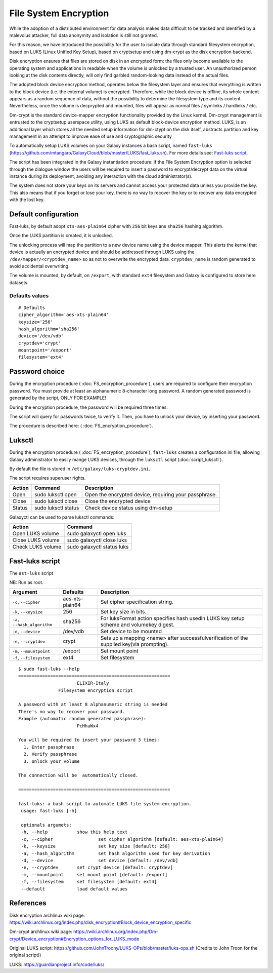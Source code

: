 File System Encryption
======================

While the adoption of a distributed environment for data analysis makes data difficult to be tracked and identified by a malevolus attacker, full data anonymity and isolation is still not granted.

For this reason, we have introduced the possibility for the user to isolate data through standard filesystem encryption, based on LUKS (Linux Unified Key Setup), based on cryptsetup and using dm-crypt as the disk encryption backend.

Disk encryption ensures that files are stored on disk in an encrypted form: the files only become available to the operating system and applications in readable when the volume is unlocked by a trusted user. An unauthorized person looking at the disk contents directly, will only find garbled random-looking data instead of the actual files. 

The adopted block device encryption method, operates below the filesystem layer and ensures that everything is written to the block device (i.e. the external volume) is encrypted. Therefore, while the block device is offline, its whole content appears as a random sequence of data, without the possibility to determine the filesystem type and its content. Nevertheless, once the volume is decprypted and mounted, files will appear as normal files / symlinks / hardlinks / etc. 

Dm-crypt is the standard device-mapper encryption functionality provided by the Linux kernel. Dm-crypt management is entrusted to the cryptsetup userspace utility, using LUKS as default block-device encryption method. LUKS, is an additional layer which stores all the needed setup information for dm-ctypt on the disk itself, abstracts partition and key management in an attempt to improve ease of use and cryptographic security

To automatically setup LUKS volumes on your Galaxy instances a bash script, named ``fast-luks`` (https://github.com/mtangaro/GalaxyCloud/blob/master/LUKS/fast_luks.sh). For more details see: `Fast-luks script`_.

The script has been integrated in the Galaxy instantiation procedure: if the File System Encryption option is selected through the dialogue window the users will be required to insert a password to encrypt/decrypt data on the virtual instance during its deployment, avoiding any interaction with the cloud administrator(s).

The system does not store your keys on its servers and cannot access your protected data unless you provide the key. This also means that if you forget or lose your key, there is no way to recover the key or to recover any data encrypted with the lost key.

Default configuration
---------------------
Fast-luks, by default adopt ``xts-aes-plain64`` cipher with ``256`` bit keys ans ``sha256`` hashing algorithm.

Once the LUKS partition is created, it is unlocked.

The unlocking process will map the partition to a new device name using the device mapper. This alerts the kernel that device is actually an encrypted device and should be addressed through LUKS using the ``/dev/mapper/<cryptdev_name>`` so as not to overwrite the encrypted data. ``cryptdev_name`` is random generated to avoid accidental overwriting.

The volume is mounted, by default, on ``/export``, with standard ``ext4`` filesystem and Galaxy is configured to store here datasets.

Defaults values
***************

::

  # Defaults
  cipher_algorithm='aes-xts-plain64'
  keysize='256'
  hash_algorithm='sha256'
  device='/dev/vdb'
  cryptdev='crypt'
  mountpoint='/export'
  filesystem='ext4'

Password choice
---------------
During the encryption procedure ( :doc:`FS_encryption_procedure`), users are required to configure their encryption password. You must provide at least an alphanumeric 8-character long password.
A random generated password is generated by the script, ONLY FOR EXAMPLE!

During the encryption procedure, the password will be required three times.

The script will query for passwords twice, to verify it. Then, you have to unlock your device, by inserting your password.

The procedure is described here: ( :doc:`FS_encryption_procedure`).

Luksctl
-------

During the encryption procedure ( :doc:`FS_encryption_procedure`), ``fast-luks`` creates a configuration ini file, allowing Galaxy administrator to easily mange LUKS devices, through the ``luksctl`` script (:doc:`script_luksctl`).

By default the file is stored in ``/etc/galaxy/luks-cryptdev.ini``.

The script requires superuser rights.

========  ======================  =========================
Action    Command		  Description
========  ======================  =========================
Open      sudo luksctl open	  Open the encrypted device, requiring your passphrase.
Close     sudo luksctl close      Close the encrypted device
Status    sudo luksctl status     Check device status using dm-setup
========  ======================  =========================

Galaxyctl can be used to parse luksctl commands:

=====================  ==============================
Action                 Command
=====================  ==============================
Open LUKS volume       sudo galaxyctl open luks
Close LUKS volume      sudo galaxyctl close luks
Check LUKS volume      sudo galaxyctl status luks
=====================  ==============================

.. _luks_anchor:

Fast-luks script
----------------
The ``ast-luks`` script 


NB: Run as root.

===============================  =====================================  ============================================
Argument	                 Defaults                               Description
===============================  =====================================  ============================================
``-c``, ``--cipher``             aes-xts-plain64                        Set cipher specification string.
``-k``, ``--keysize``            256					Set key size in bits.
``-a``, ``--hash_algorithm``     sha256                                 For luksFormat action specifies hash used\
                                 					in LUKS key setup scheme and volume\
 				 					key digest.
``-d``, ``--device``             /dev/vdb				Set device to be mounted
``-e``, ``--cryptdev``           crypt                                  Sets up a mapping <name> after successful\
									verification of the supplied key\
									(via prompting).
``-m``, ``--mountpoint``         /export 				Set mount point
``-f``, ``--filesystem``         ext4					Set filesystem
===============================  =====================================  ============================================

::

  $ sudo fast-luks --help
  =========================================================
                        ELIXIR-Italy
                 Filesystem encryption script

  A password with at least 8 alphanumeric string is needed
  There's no way to recover your password.
  Example (automatic random generated passphrase):
                        PcHhaWx4

  You will be required to insert your password 3 times:
    1. Enter passphrase
    2. Verify passphrase
    3. Unlock your volume

  The connection will be  automatically closed.

  =========================================================

  fast-luks: a bash script to automate LUKS file system encryption.
   usage: fast-luks [-h]

   optionals argumets:
   -h, --help 		show this help text
   -c, --cipher 		set cipher algorithm [default: aes-xts-plain64]
   -k, --keysize 		set key size [default: 256]
   -a, --hash_algorithm 	set hash algorithm used for key derivation
   -d, --device 		set device [default: /dev/vdb]
   -e, --cryptdev 	set crypt device [default: cryptdev]
   -m, --mountpoint 	set mount point [default: /export]
   -f, --filesystem 	set filesystem [default: ext4]
   --default 		load default values



References
----------

Disk encryption archlinux wiki page: https://wiki.archlinux.org/index.php/disk_encryption#Block_device_encryption_specific

Dm-crypt archlinux wiki page: https://wiki.archlinux.org/index.php/Dm-crypt/Device_encryption#Encryption_options_for_LUKS_mode

Original LUKS script: https://github.com/JohnTroony/LUKS-OPs/blob/master/luks-ops.sh (Credits to John Troon for the original script))

LUKS: https://guardianproject.info/code/luks/
